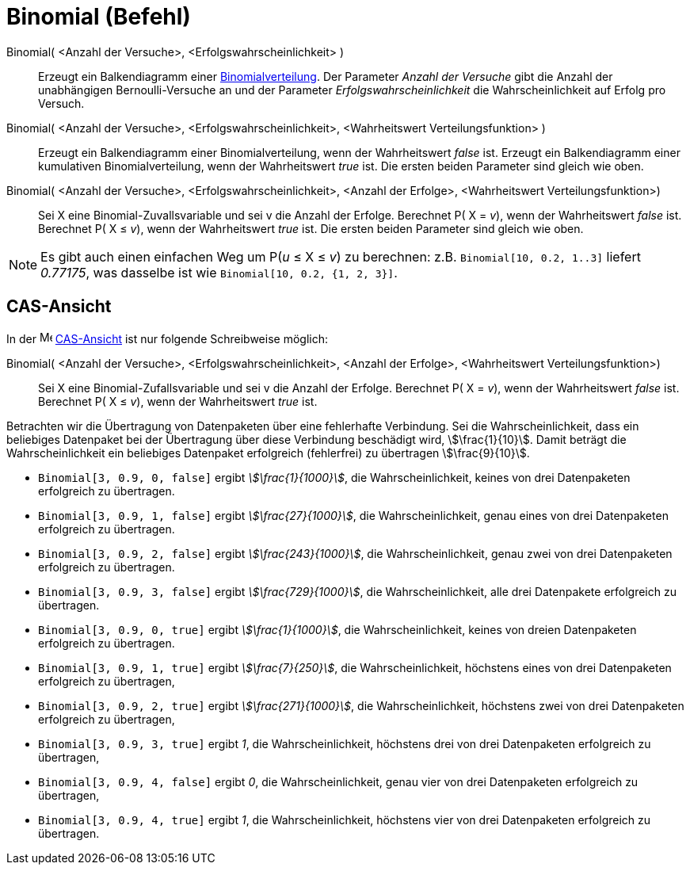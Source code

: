= Binomial (Befehl)
:page-en: commands/BinomialDist
ifdef::env-github[:imagesdir: /de/modules/ROOT/assets/images]

Binomial( <Anzahl der Versuche>, <Erfolgswahrscheinlichkeit> )::
  Erzeugt ein Balkendiagramm einer https://de.wikipedia.org/wiki/Binomialverteilung[Binomialverteilung].
  Der Parameter _Anzahl der Versuche_ gibt die Anzahl der unabhängigen Bernoulli-Versuche an und der Parameter
  _Erfolgswahrscheinlichkeit_ die Wahrscheinlichkeit auf Erfolg pro Versuch.
Binomial( <Anzahl der Versuche>, <Erfolgswahrscheinlichkeit>, <Wahrheitswert Verteilungsfunktion> )::
  Erzeugt ein Balkendiagramm einer Binomialverteilung, wenn der Wahrheitswert _false_ ist.
  Erzeugt ein Balkendiagramm einer kumulativen Binomialverteilung, wenn der Wahrheitswert _true_ ist.
  Die ersten beiden Parameter sind gleich wie oben.
Binomial( <Anzahl der Versuche>, <Erfolgswahrscheinlichkeit>, <Anzahl der Erfolge>, <Wahrheitswert Verteilungsfunktion>)::
  Sei X eine Binomial-Zuvallsvariable und sei v die Anzahl der Erfolge.
  Berechnet P( X = _v_), wenn der Wahrheitswert _false_ ist.
  Berechnet P( X ≤ _v_), wenn der Wahrheitswert _true_ ist.
  Die ersten beiden Parameter sind gleich wie oben.

[NOTE]
====

Es gibt auch einen einfachen Weg um P(_u_ ≤ X ≤ _v_) zu berechnen: z.B. `++Binomial[10, 0.2, 1..3]++` liefert _0.77175_,
was dasselbe ist wie `++Binomial[10, 0.2, {1, 2, 3}]++`.

====

== CAS-Ansicht

In der image:16px-Menu_view_cas.svg.png[Menu view cas.svg,width=16,height=16] xref:/CAS_Ansicht.adoc[CAS-Ansicht] ist
nur folgende Schreibweise möglich:

Binomial( <Anzahl der Versuche>, <Erfolgswahrscheinlichkeit>, <Anzahl der Erfolge>, <Wahrheitswert Verteilungsfunktion>)::
  Sei X eine Binomial-Zufallsvariable und sei v die Anzahl der Erfolge.
  Berechnet P( X = _v_), wenn der Wahrheitswert _false_ ist.
  Berechnet P( X ≤ _v_), wenn der Wahrheitswert _true_ ist.

[EXAMPLE]
====

Betrachten wir die Übertragung von Datenpaketen über eine fehlerhafte Verbindung. Sei die Wahrscheinlichkeit, dass ein
beliebiges Datenpaket bei der Übertragung über diese Verbindung beschädigt wird, stem:[\frac{1}{10}]. Damit beträgt
die Wahrscheinlichkeit ein beliebiges Datenpaket erfolgreich (fehlerfrei) zu übertragen stem:[\frac{9}{10}].

* `++Binomial[3, 0.9, 0, false]++` ergibt _stem:[\frac{1}{1000}]_, die Wahrscheinlichkeit, keines von drei
Datenpaketen erfolgreich zu übertragen.
* `++Binomial[3, 0.9, 1, false]++` ergibt _stem:[\frac{27}{1000}]_, die Wahrscheinlichkeit, genau eines von drei
Datenpaketen erfolgreich zu übertragen.
* `++Binomial[3, 0.9, 2, false]++` ergibt _stem:[\frac{243}{1000}]_, die Wahrscheinlichkeit, genau zwei von drei
Datenpaketen erfolgreich zu übertragen.
* `++Binomial[3, 0.9, 3, false]++` ergibt _stem:[\frac{729}{1000}]_, die Wahrscheinlichkeit, alle drei Datenpakete
erfolgreich zu übertragen.
* `++Binomial[3, 0.9, 0, true]++` ergibt _stem:[\frac{1}{1000}]_, die Wahrscheinlichkeit, keines von dreien
Datenpaketen erfolgreich zu übertragen.
* `++Binomial[3, 0.9, 1, true]++` ergibt _stem:[\frac{7}{250}]_, die Wahrscheinlichkeit, höchstens eines von drei
Datenpaketen erfolgreich zu übertragen,
* `++Binomial[3, 0.9, 2, true]++` ergibt _stem:[\frac{271}{1000}]_, die Wahrscheinlichkeit, höchstens zwei von drei
Datenpaketen erfolgreich zu übertragen,
* `++Binomial[3, 0.9, 3, true]++` ergibt _1_, die Wahrscheinlichkeit, höchstens drei von drei Datenpaketen erfolgreich
zu übertragen,
* `++Binomial[3, 0.9, 4, false]++` ergibt _0_, die Wahrscheinlichkeit, genau vier von drei Datenpaketen erfolgreich zu
übertragen,
* `++Binomial[3, 0.9, 4, true]++` ergibt _1_, die Wahrscheinlichkeit, höchstens vier von drei Datenpaketen erfolgreich
zu übertragen.

====
